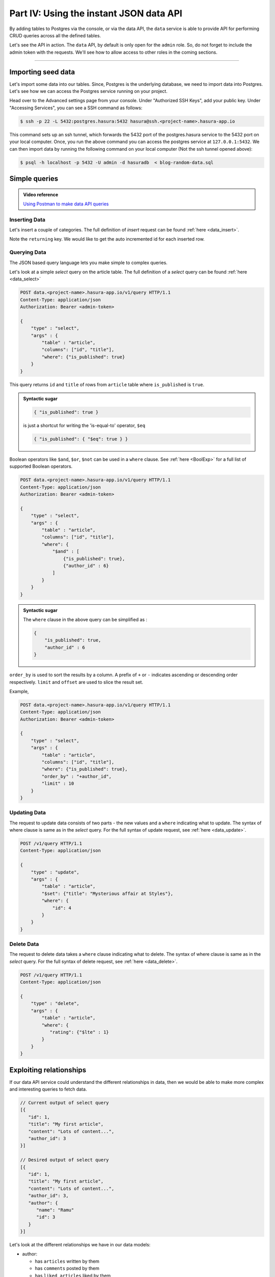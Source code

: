 .. meta::
   :description: Part 4 of a set of learning exercises meant for exploring Hasura in detail. This part shows you how to consume the data service's instant JSON API.
   :keywords: hasura, getting started, step 4, data API

========================================
Part IV: Using the instant JSON data API
========================================

By adding tables to Postgres via the console, or via the data API,
the ``data`` service is able to provide API for performing CRUD queries
across all the defined tables.

Let's see the API in action. The ``data`` API, by default is only open for the ``admin`` role. So, do not forget to include the admin token with the requests. We'll see how to allow access to other roles in the coming sections.

--------------------------------------------------------------------------

Importing seed data
===================

Let's import some data into our tables. Since, Postgres is the underlying database, we need to import data into Postgres. Let's see how we can access the Postgres service running on your project.

Head over to the Advanced settings page from your console. Under "Authorized SSH Keys", add your public key.  Under "Accessing Services", you can see a SSH command as follows:

.. code-block:: console

   $ ssh -p 22 -L 5432:postgres.hasura:5432 hasura@ssh.<project-name>.hasura-app.io

This command sets up an ssh tunnel, which forwards the 5432 port of the postgres.hasura service to the 5432 port on your local computer. 
Once, you run the above command you can access the postgres service at ``127.0.0.1:5432``. We can then import data by running the following command on your local computer (Not the ssh tunnel opened above):

.. code-block:: console

   $ psql -h localhost -p 5432 -U admin -d hasuradb  < blog-random-data.sql

Simple queries
==============

.. admonition:: Video reference

   `Using Postman to make data API queries <https://www.youtube.com/watch?v=4OG2FEEFTGE>`__

Inserting Data
--------------

Let's insert a couple of categories. The full definition of `insert` request can be found :ref:`here <data_insert>`.

.. code-block:: http
   :emphasize-lines: 13

   POST data.<project-name>.hasura-app.io/v1/query HTTP/1.1
   Content-Type: application/json
   Authorization: Bearer <admin-token>

   {
       "type":"insert",
       "args":{
           "table":"category",
           "objects":[
               {"name":"News"},
               {"name":"Movies"}
           ],
           "returning":["id"]
       }
   }

Note the ``returning`` key. We would like to get the auto incremented id for each inserted row.

Querying Data
-------------

The JSON based query language lets you make simple to complex queries.

Let's look at a simple `select` query on the article table. The full definition of a `select` query can be found :ref:`here <data_select>`

.. code-block:: http

   POST data.<project-name>.hasura-app.io/v1/query HTTP/1.1
   Content-Type: application/json
   Authorization: Bearer <admin-token>

   {
       "type" : "select",
       "args" : {
           "table" : "article",
           "columns": ["id", "title"],
           "where": {"is_published": true}
       }
   }

This query returns ``id`` and ``title`` of rows from ``article`` table where ``is_published`` is ``true``.

.. admonition:: Syntactic sugar

   .. code-block:: json

      { "is_published": true }

   is just a shortcut for writing the 'is-equal-to' operator, ``$eq``

   .. code-block:: json

     { "is_published": { "$eq": true } }

Boolean operators like ``$and``, ``$or``, ``$not`` can be used in a ``where`` clause. See :ref:`here <BoolExp>` for a full list of supported Boolean operators.

.. code-block:: http

   POST data.<project-name>.hasura-app.io/v1/query HTTP/1.1
   Content-Type: application/json
   Authorization: Bearer <admin-token>

   {
       "type" : "select",
       "args" : {
           "table" : "article",
           "columns": ["id", "title"],
           "where": {
               "$and" : [
                   {"is_published": true},
                   {"author_id" : 6}
               ]
           }
       }
   }

.. admonition:: Syntactic sugar

   The ``where`` clause in the above query can be simplified as :

   .. code-block:: json

     {
         "is_published": true,
         "author_id" : 6
     }

``order_by`` is used to sort the results by a column. A prefix of ``+`` or ``-`` indicates ascending or descending order respectively. ``limit`` and ``offset`` are used to slice the result set.

Example,

.. code-block:: http

   POST data.<project-name>.hasura-app.io/v1/query HTTP/1.1
   Content-Type: application/json
   Authorization: Bearer <admin-token>

   {
       "type" : "select",
       "args" : {
           "table" : "article",
           "columns": ["id", "title"],
           "where": {"is_published": true},
           "order_by" : "+author_id",
           "limit" : 10
       }
   }

Updating Data
-------------

The request to update data consists of two parts - the new values and a ``where`` indicating what to update. The syntax of where clause is same as in the `select` query. For the full syntax of update request, see :ref:`here <data_update>`.

.. code-block:: http

   POST /v1/query HTTP/1.1
   Content-Type: application/json

   {
       "type" : "update",
       "args" : {
           "table" : "article",
           "$set": {"title": "Mysterious affair at Styles"},
           "where": {
               "id": 4
           }
       }
   }

Delete Data
-----------

The request to delete data takes a ``where`` clause indicating what to delete. The syntax of where clause is same as in the `select` query. For the full syntax of delete request, see :ref:`here <data_delete>`.

.. code-block:: http

   POST /v1/query HTTP/1.1
   Content-Type: application/json

   {
       "type" : "delete",
       "args" : {
           "table" : "article",
           "where": {
              "rating": {"$lte" : 1}
           }
       }
   }

Exploiting relationships
========================

If our data API service could understand the different relationships in data, then
we would be able to make more complex and interesting queries to fetch data.

.. code-block:: javascript

   // Current output of select query
   [{
      "id": 1,
      "title": "My first article",
      "content": "Lots of content...",
      "author_id": 3
   }]

   // Desired output of select query
   [{
      "id": 1,
      "title": "My first article",
      "content": "Lots of content...",
      "author_id": 3,
      "author": {
         "name": "Ramu"
         "id": 3
      }
   }]


Let's look at the different relationships we have in our data models:

* author:

  * has ``articles`` written by them
  * has ``comments`` posted by them
  * has ``liked_articles`` liked by them

* comment:

  * has an ``author`` who is the poster
  * has an ``article`` on which it was posted

* article:

  * has an ``author``
  * has ``comments``

* like:

  * has an ``author`` who has liked
  * has an ``article`` that has been liked

These relationships are captured by foreign key constraints where possible. If we were to represent rows of our table in JSON, as objects, then we can express these relationships as nested arrays or objects. Eg: Every ``author`` object can have a key called ``articles`` which is an array of article objects. Similarly, every ``article`` object can have a key called ``author`` which is an author object.

Let's see how these relationships are established.

.. list-table::
   :header-rows: 1

   * - Table
     - Relationship
     - Type
     - Established by
   * - author
     - articles
     - array
     - ``article(author_id) -> blog_user(hasura_id)``
   * - author
     - comments
     - array
     - ``comment(author_id) -> blog_user(hasura_id)``
   * - author
     - liked_articles
     - array
     - ``article_like(user_id) -> blog_user(hasura_id)``

   * - article
     - author
     - object
     - ``article(author_id) -> blog_user(hasura_id)``
   * - article
     - comments
     - array
     - ``comment(article_id) -> article(id)``
   * - article
     - categories
     - array
     - ``category(article_id) -> article(id)``

   * - article_like
     - liked_by
     - object
     - ``article_like(user_id) -> blog_user(hasura_id)``
   * - article_like
     - article
     - object
     - ``article_like(article_id) -> article(id)``

   * - comment
     - commented_by
     - object
     - ``comment(author_id) -> blog_user(hasura_id)``
   * - comment
     - article
     - object
     - ``comment(article_id) -> article(id)``

   * - category
     - articles
     - array
     - ``article_category(article_id) -> article(article_id)``

   * - article_category
     - article
     - object
     - ``article_category(article_id) -> article(id)``
   * - article_category
     - category
     - object
     - ``article_category(category_id) -> category(id)``

Creating relationships
----------------------

You can create relationship metadata for tables via the console, or via the data APIs.

Option 1: Console
^^^^^^^^^^^^^^^^^
Head to ``console > data > Tables > article > modify table`` and scroll down to the relationships section.
Watch this video to see how all the relationships are created via the UI.

Option 2: Relationship creation API
^^^^^^^^^^^^^^^^^^^^^^^^^^^^^^^^^^^

.. code-block:: http

   POST /v1/query HTTP/1.1
   Content-Type: application/json
   Authorization: <admin-token>

   {
       "type": "bulk",
       "args": [
           {
               "type": "create_array_relationship",
               "args": {
                   "using": {
                       "foreign_key_constraint_on": {
                           "column": "author_id",
                           "table": "article"
                       }
                   },
                   "table": "author",
                   "name": "articles"
               }
           },
           {
               "type": "create_array_relationship",
               "args": {
                   "using": {
                       "foreign_key_constraint_on": {
                           "column": "author_id",
                           "table": "comment"
                       }
                   },
                   "table": "author",
                   "name": "comments"
               }
           },
           {
               "type": "create_array_relationship",
               "args": {
                   "using": {
                       "foreign_key_constraint_on": {
                           "column": "author_id",
                           "table": "article_like"
                       }
                   },
                   "table": "author",
                   "name": "liked_articles"
               }
           },
           {
               "type": "create_object_relationship",
               "args": {
                   "using": {
                       "foreign_key_constraint_on": "author_id"
                   },
                   "table": "article",
                   "name": "author"
               }
           },
           {
               "type": "create_array_relationship",
               "args": {
                   "using": {
                       "foreign_key_constraint_on": {
                           "column": "article_id",
                           "table": "comment"
                       }
                   },
                   "table": "article",
                   "name": "comments"
               }
           },
           {
               "type": "create_array_relationship",
               "args": {
                   "using": {
                       "foreign_key_constraint_on": {
                           "column": "article_id",
                           "table": "article_category"
                       }
                   },
                   "table": "article",
                   "name": "categories"
               }
           },
           {
               "type": "create_object_relationship",
               "args": {
                   "using": {
                       "foreign_key_constraint_on": "author_id"
                   },
                   "table": "article_like",
                   "name": "liked_by"
               }
           },
           {
               "type": "create_object_relationship",
               "args": {
                   "using": {
                       "foreign_key_constraint_on": "article_id"
                   },
                   "table": "article_like",
                   "name": "article"
               }
           },
           {
               "type": "create_object_relationship",
               "args": {
                   "using": {
                       "foreign_key_constraint_on": "author_id"
                   },
                   "table": "comment",
                   "name": "commented_by"
               }
           },
           {
               "type": "create_object_relationship",
               "args": {
                   "using": {
                       "foreign_key_constraint_on": "article_id"
                   },
                   "table": "comment",
                   "name": "article"
               }
           },
           {
               "type": "create_array_relationship",
               "args": {
                   "using": {
                       "foreign_key_constraint_on": {
                           "column": "category_id",
                           "table": "article_category"
                       }
                   },
                   "table": "category",
                   "name": "articles"
               }
           },
           {
               "type": "create_object_relationship",
               "args": {
                   "using": {
                       "foreign_key_constraint_on": "article_id"
                   },
                   "table": "article_category",
                   "name": "article"
               }
           },
           {
               "type": "create_object_relationship",
               "args": {
                   "using": {
                       "foreign_key_constraint_on": "category_id"
                   },
                   "table": "article_category",
                   "name": "category"
               }
           }
       ]
   }



Queries using relationships
---------------------------

To obtain the **author**'s name from the article table, we issue,

.. code-block:: http

   POST /v1/query HTTP/1.1
   Content-Type: application/json
   Authorization: <admin-token>

   {
       "type" : "select",
       "args" : {
           "table" : "article",
           "columns": [
               "title",
               {
                   "name": "author",
                   "columns": ["name"]
               }
           ],
           "where" : {"is_published" : true}
       }
   }

The same syntax can be used to obtain the titles of all articles across all **authors**.

.. code-block:: http

   POST /v1/query HTTP/1.1
   Content-Type: application/json
   Authorization: <admin-token>

   {
       "type" : "select",
       "args" : {
           "table" : "author",
           "columns": [
               "name",
               {
                   "name": "articles",
                   "columns": ["title"]
               }
           ]
       }
   }

You can use relationships inside ``where`` clause. For example, if we wish to only fetch all published articles by author with name ``Warren`` , we could :

.. code-block:: http

   POST /v1/query HTTP/1.1
   Content-Type: application/json
   Authorization: <admin-token>

   {
       "type" : "select",
       "args" : {
           "table" : "article",
           "columns": [ "id", "title"],
           "where" : {
               "is_published" : true,
               "author" : {
                   "name" : "Warren"
               }
           }
       }
   }

Let's fetch authors who have never published anything.

.. code-block:: http

   POST /v1/query HTTP/1.1
   Content-Type: application/json
   Authorization: <admin-token>

   {
       "type" : "select",
       "args" : {
           "table" : "author",
           "columns": ["name"],
           "where" : {
               "$not" : {
                   "articles" : { "$any" : { "is_published" : true }}
               }
           }
       }
   }

As you probably guessed, relationships can be nested. Let's get all published articles with author information, comments and the author who posted the comment.

.. code-block:: http

   POST /v1/query HTTP/1.1
   Content-Type: application/json
   Authorization: <admin-token>

   {
       "type" : "select",
       "args" : {
           "table" : "article",
           "columns": [
               "title",
               {
                   "name": "author",
                   "columns": ["name"]
               },
               {
                   "name" : "comments",
                   "columns" : [
                       "comment",
                       {
                           "name" : "commented_by",
                           "columns" : ["name"]
                       }
                   ]
               }
           ],
           "where" : {"is_published" : true}
       }
   }

We can also use ``where``, ``limit``, ``offset`` inside array relationships. Let's say we want to fetch all authors and only their published articles:

.. code-block:: http

   POST /v1/query HTTP/1.1
   Content-Type: application/json
   Authorization: <admin-token>

   {
       "type" : "select",
       "args" : {
           "table" : "author",
           "columns": [
               "name",
               {
                   "name": "articles",
                   "columns": ["title"],
                   "where" : { "is_published" : true }
               }
           ]
       }
   }
